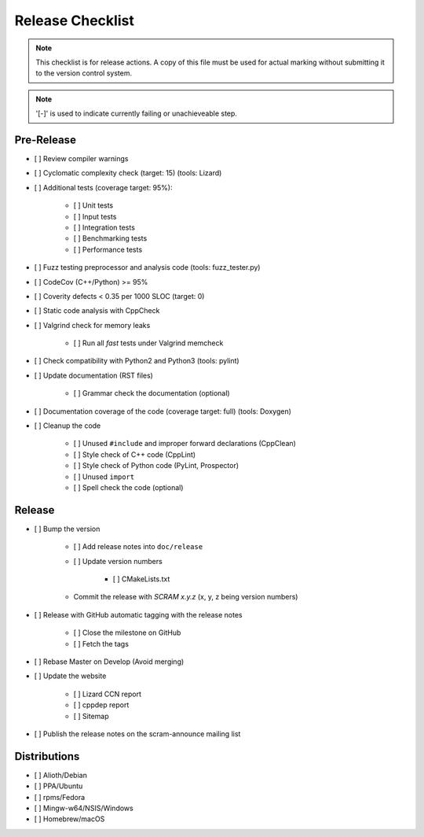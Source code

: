 #################
Release Checklist
#################

.. note::
    This checklist is for release actions.
    A copy of this file must be used for actual marking
    without submitting it to the version control system.

.. note:: '[-]' is used to indicate currently failing or unachieveable step.


Pre-Release
===========

- [ ] Review compiler warnings
- [ ] Cyclomatic complexity check (target: 15) (tools: Lizard)
- [ ] Additional tests (coverage target: 95%):

    * [ ] Unit tests
    * [ ] Input tests
    * [ ] Integration tests
    * [ ] Benchmarking tests
    * [ ] Performance tests

- [ ] Fuzz testing preprocessor and analysis code (tools: fuzz_tester.py)
- [ ] CodeCov (C++/Python) >= 95%
- [ ] Coverity defects < 0.35 per 1000 SLOC (target: 0)
- [ ] Static code analysis with CppCheck
- [ ] Valgrind check for memory leaks

    * [ ] Run all *fast* tests under Valgrind memcheck

- [ ] Check compatibility with Python2 and Python3 (tools: pylint)
- [ ] Update documentation (RST files)

    * [ ] Grammar check the documentation (optional)

- [ ] Documentation coverage of the code (coverage target: full) (tools: Doxygen)
- [ ] Cleanup the code

    * [ ] Unused ``#include`` and improper forward declarations (CppClean)
    * [ ] Style check of C++ code (CppLint)
    * [ ] Style check of Python code (PyLint, Prospector)
    * [ ] Unused ``import``
    * [ ] Spell check the code (optional)


Release
=======

- [ ] Bump the version

    * [ ] Add release notes into ``doc/release``

    * [ ] Update version numbers

        + [ ] CMakeLists.txt

    * Commit the release with *SCRAM x.y.z* (x, y, z being version numbers)

- [ ] Release with GitHub automatic tagging with the release notes

    * [ ] Close the milestone on GitHub
    * [ ] Fetch the tags

- [ ] Rebase Master on Develop (Avoid merging)

- [ ] Update the website

    * [ ] Lizard CCN report
    * [ ] cppdep report
    * [ ] Sitemap

- [ ] Publish the release notes on the scram-announce mailing list


Distributions
=============

- [ ] Alioth/Debian
- [ ] PPA/Ubuntu
- [ ] rpms/Fedora
- [ ] Mingw-w64/NSIS/Windows
- [ ] Homebrew/macOS
